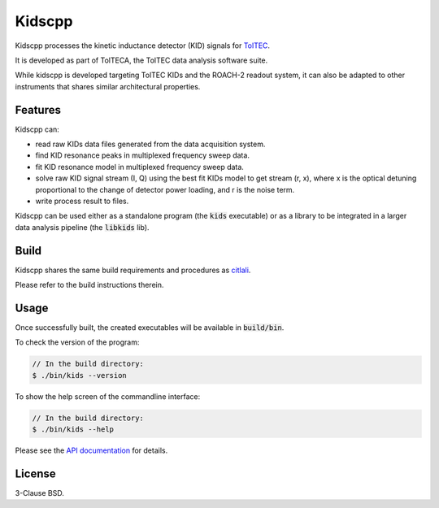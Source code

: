 Kidscpp
=======

Kidscpp processes the kinetic inductance detector (KID) signals for
`TolTEC <http://toltec.astro.umass.edu>`_.

It is developed as part of TolTECA, the TolTEC data analysis software suite.

While kidscpp is developed targeting TolTEC KIDs and the ROACH-2 readout
system, it can also be adapted to other instruments that shares similar
architectural properties.


Features
--------

Kidscpp can:

* read raw KIDs data files generated from the data acquisition system.

* find KID resonance peaks in multiplexed frequency sweep data.

* fit KID resonance model in multiplexed frequency sweep data.

* solve raw KID signal stream (I, Q) using the best fit KIDs model to get
  stream (r, x), where x is the optical detuning proportional to the
  change of detector power loading, and r is the noise term.

* write process result to files.


Kidscpp can be used either as a standalone program (the :code:`kids`
executable) or as a library to be integrated in a larger data analysis pipeline
(the :code:`libkids` lib).

Build
-----

Kidscpp shares the same build requirements and procedures as
`citlali <https://github.com/toltec-astro/citlali/tree/v0.1.x>`_.

Please refer to the build instructions therein.


Usage
-----

Once successfully built, the created executables will be available in
:code:`build/bin`.

To check the version of the program:

.. code-block::

    // In the build directory:
    $ ./bin/kids --version

To show the help screen of the commandline interface:

.. code-block::

    // In the build directory:
    $ ./bin/kids --help

Please see the `API documentation
<https://toltec-astro.github.io/kidscpp>`_ for details.


License
-------

3-Clause BSD.
